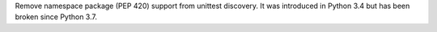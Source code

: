 Remove namespace package (PEP 420) support from unittest discovery. It was
introduced in Python 3.4 but has been broken since Python 3.7.
